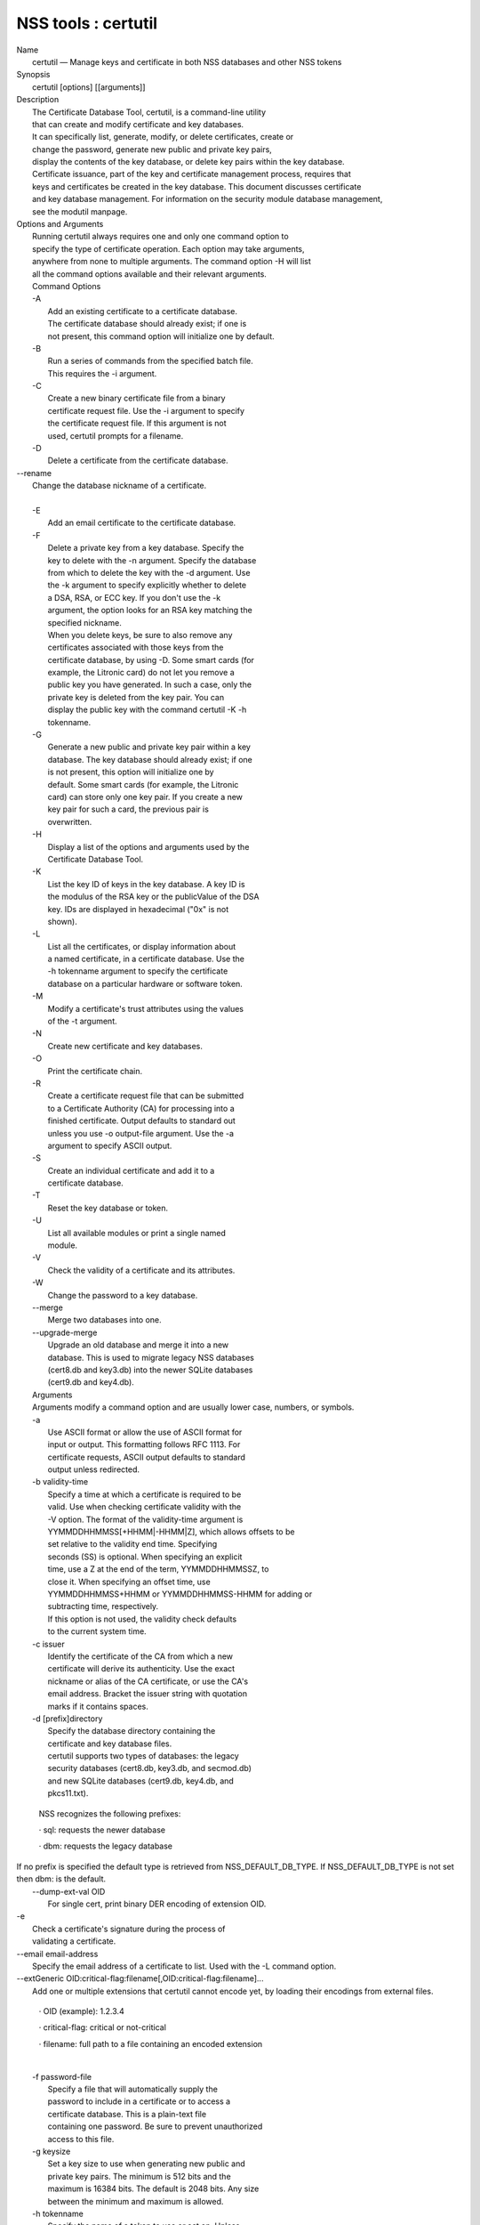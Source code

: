 .. _mozilla_projects_nss_reference_nss_tools_:_certutil:

NSS tools : certutil
====================

.. container::

   | Name
   |    certutil — Manage keys and certificate in both NSS databases and other NSS tokens
   | Synopsis
   |    certutil [options] [[arguments]]
   | Description
   |    The Certificate Database Tool, certutil, is a command-line utility
   |    that can create and modify certificate and key databases.
   |    It can specifically list, generate, modify, or delete certificates, create or
   |    change the password, generate new public and private key pairs,
   |    display the contents of the key database, or delete key pairs within  the key database.
   |    Certificate issuance, part of the key and certificate management process, requires that
   |    keys and certificates be created in the key database. This document discusses certificate
   |    and key database management. For information on the  security module database management,
   |    see the modutil manpage.
   | Options and Arguments
   |    Running certutil always requires one and only one command option to
   |    specify the type of certificate operation. Each option may take arguments,
   |    anywhere from none to multiple arguments. The command option -H will list
   |    all the command options available and their relevant arguments.
   |    Command Options
   |    -A
   |           Add an existing certificate to a certificate database.
   |           The certificate database should already exist; if one is
   |           not present, this command option will initialize one by default.
   |    -B
   |           Run a series of commands from the specified batch file.
   |           This requires the -i argument.
   |    -C
   |           Create a new binary certificate file from a binary
   |           certificate request file. Use the -i argument to specify
   |           the certificate request file. If this argument is not
   |           used, certutil prompts for a filename.
   |    -D
   |           Delete a certificate from the certificate database.

   |   --rename
   |          Change the database nickname of a certificate.

   |
   |    -E
   |           Add an email certificate to the certificate database.
   |    -F
   |           Delete a private key from a key database. Specify the
   |           key to delete with the -n argument. Specify the database
   |           from which to delete the key with the -d argument. Use
   |           the -k argument to specify explicitly whether to delete
   |           a DSA, RSA, or ECC key. If you don't use the -k
   |           argument, the option looks for an RSA key matching the
   |           specified nickname.
   |           When you delete keys, be sure to also remove any
   |           certificates associated with those keys from the
   |           certificate database, by using -D. Some smart cards (for
   |           example, the Litronic card) do not let you remove a
   |           public key you have generated. In such a case, only the
   |           private key is deleted from the key pair. You can
   |           display the public key with the command certutil -K -h
   |           tokenname.
   |    -G
   |           Generate a new public and private key pair within a key
   |           database. The key database should already exist; if one
   |           is not present, this option will initialize one by
   |           default. Some smart cards (for example, the Litronic
   |           card) can store only one key pair. If you create a new
   |           key pair for such a card, the previous pair is
   |           overwritten.
   |    -H
   |           Display a list of the options and arguments used by the
   |           Certificate Database Tool.
   |    -K
   |           List the key ID of keys in the key database. A key ID is
   |           the modulus of the RSA key or the publicValue of the DSA
   |           key. IDs are displayed in hexadecimal ("0x" is not
   |           shown).
   |    -L
   |           List all the certificates, or display information about
   |           a named certificate, in a certificate database. Use the
   |           -h tokenname argument to specify the certificate
   |           database on a particular hardware or software token.
   |    -M
   |           Modify a certificate's trust attributes using the values
   |           of the -t argument.
   |    -N
   |           Create new certificate and key databases.
   |    -O
   |           Print the certificate chain.
   |    -R
   |           Create a certificate request file that can be submitted
   |           to a Certificate Authority (CA) for processing into a
   |           finished certificate. Output defaults to standard out
   |           unless you use -o output-file argument. Use the -a
   |           argument to specify ASCII output.
   |    -S
   |           Create an individual certificate and add it to a
   |           certificate database.
   |    -T
   |           Reset the key database or token.
   |    -U
   |           List all available modules or print a single named
   |           module.
   |    -V
   |           Check the validity of a certificate and its attributes.
   |    -W
   |           Change the password to a key database.
   |    --merge
   |           Merge two databases into one.
   |    --upgrade-merge
   |           Upgrade an old database and merge it into a new
   |           database. This is used to migrate legacy NSS databases
   |           (cert8.db and key3.db) into the newer SQLite databases
   |           (cert9.db and key4.db).
   |    Arguments
   |    Arguments modify a command option and are usually lower case, numbers, or symbols.
   |    -a
   |           Use ASCII format or allow the use of ASCII format for
   |           input or output. This formatting follows RFC 1113. For
   |           certificate requests, ASCII output defaults to standard
   |           output unless redirected.
   |    -b validity-time
   |           Specify a time at which a certificate is required to be
   |           valid. Use when checking certificate validity with the
   |           -V option. The format of the validity-time argument is
   |           YYMMDDHHMMSS[+HHMM|-HHMM|Z], which allows offsets to be
   |           set relative to the validity end time. Specifying
   |           seconds (SS) is optional. When specifying an explicit
   |           time, use a Z at the end of the term, YYMMDDHHMMSSZ, to
   |           close it. When specifying an offset time, use
   |           YYMMDDHHMMSS+HHMM or YYMMDDHHMMSS-HHMM for adding or
   |           subtracting time, respectively.
   |           If this option is not used, the validity check defaults
   |           to the current system time.
   |    -c issuer
   |           Identify the certificate of the CA from which a new
   |           certificate will derive its authenticity. Use the exact
   |           nickname or alias of the CA certificate, or use the CA's
   |           email address. Bracket the issuer string with quotation
   |           marks if it contains spaces.
   |    -d [prefix]directory
   |           Specify the database directory containing the
   |           certificate and key database files.
   |           certutil supports two types of databases: the legacy
   |           security databases (cert8.db, key3.db, and secmod.db)
   |           and new SQLite databases (cert9.db, key4.db, and
   |           pkcs11.txt).

              NSS recognizes the following prefixes:

              ·   sql: requests the newer database

              ·   dbm: requests the legacy database

   |            If no prefix is specified the default type is retrieved from NSS_DEFAULT_DB_TYPE. If
     NSS_DEFAULT_DB_TYPE is not set
   |            then dbm: is the default.

   |     --dump-ext-val OID
   |            For single cert, print binary DER encoding of extension OID.
   |    -e
   |           Check a certificate's signature during the process of
   |           validating a certificate.

   |        --email email-address
   |            Specify the email address of a certificate to list. Used with the -L command option.

   |        --extGeneric OID:critical-flag:filename[,OID:critical-flag:filename]...
   |            Add one or multiple extensions that certutil cannot encode yet, by loading their
     encodings from external files.

              ·   OID (example): 1.2.3.4

              ·   critical-flag: critical or not-critical

              ·   filename: full path to a file containing an encoded extension

   |
   |    -f password-file
   |           Specify a file that will automatically supply the
   |           password to include in a certificate or to access a
   |           certificate database. This is a plain-text file
   |           containing one password. Be sure to prevent unauthorized
   |           access to this file.
   |    -g keysize
   |           Set a key size to use when generating new public and
   |           private key pairs. The minimum is 512 bits and the
   |           maximum is 16384 bits. The default is 2048 bits. Any size
   |           between the minimum and maximum is allowed.
   |    -h tokenname
   |           Specify the name of a token to use or act on. Unless
   |           specified otherwise the default token is an internal
   |           slot.
   |    -i input_file
   |           Pass an input file to the command. Depending on the
   |           command option, an input file can be a specific
   |           certificate, a certificate request file, or a batch file
   |           of commands.
   |    -k rsa|dsa|ec|all
   |           Specify the type of a key. The valid options are RSA,
   |           DSA, ECC, or all. The default value is rsa. Specifying
   |           the type of key can avoid mistakes caused by duplicate
   |           nicknames.
   |    -k key-type-or-id
   |            Specify the type or specific ID of a key.

   |            The valid key type options are rsa, dsa, ec, or all. The default value is rsa.
     Specifying the type of key can avoid
   |            mistakes caused by duplicate nicknames. Giving a key type generates a new key pair;
     giving the ID of an existing key
   |            reuses that key pair (which is required to renew certificates).
   |    -l
   |           Display detailed information when validating a
   |           certificate with the -V option.
   |    -m serial-number
   |           Assign a unique serial number to a certificate being created. This operation should
     be performed by a CA. If no
   |            serial number is provided a default serial number is made from the current time.
     Serial numbers are limited to
   |            integers.
   |    -n nickname
   |           Specify the nickname of a certificate or key to list,
   |           create, add to a database, modify, or validate. Bracket
   |           the nickname string with quotation marks if it contains
   |           spaces.
   |    -o output-file
   |           Specify the output file name for new certificates or
   |           binary certificate requests. Bracket the output-file
   |           string with quotation marks if it contains spaces. If
   |           this argument is not used the output destination
   |           defaults to standard output.
   |    -P dbPrefix
   |           Specify the prefix used on the certificate and key
   |           database file. This argument is provided to support
   |           legacy servers. Most applications do not use a database prefix.
   |    -p phone
   |           Specify a contact telephone number to include in new
   |           certificates or certificate requests. Bracket this
   |           string with quotation marks if it contains spaces.
   |    -q pqgfile or curve-name
   |            Read an alternate PQG value from the specified file when generating DSA key pairs.
   |            If this argument is not used,certutil generates its own PQG value. PQG files are
     created with a separate DSA utility.

              Elliptic curve name is one of the ones from SUITE B: nistp256, nistp384, nistp521

   |            If NSS has been compiled with support curves outside of SUITE B: sect163k1,
     nistk163, sect163r1, sect163r2, nistb163,
   |            sect193r1, sect193r2, sect233k1, nistk233, sect233r1, nistb233, sect239k1,
     sect283k1, nistk283, sect283r1, nistb283,
   |            sect409k1, nistk409, sect409r1, nistb409, sect571k1, nistk571, sect571r1, nistb571,
     secp160k1, secp160r1, secp160r2,
   |            secp192k1, secp192r1, nistp192, secp224k1, secp224r1, nistp224, secp256k1,
     secp256r1, secp384r1, secp521r1,
   |            prime192v1, prime192v2, prime192v3, prime239v1, prime239v2, prime239v3, c2pnb163v1,
     c2pnb163v2, c2pnb163v3,
   |            c2pnb176v1, c2tnb191v1, c2tnb191v2, c2tnb191v3, c2pnb208w1, c2tnb239v1, c2tnb239v2,
     c2tnb239v3, c2pnb272w1,
   |            c2pnb304w1, c2tnb359w1, c2pnb368w1, c2tnb431r1, secp112r1, secp112r2, secp128r1,
     secp128r2, sect113r1, sect113r2
   |            sect131r1, sect131r2

   |
   |    -r
   |           Display a certificate's binary DER encoding when listing
   |           information about that certificate with the -L option.
   |    -s subject
   |           Identify a particular certificate owner for new
   |           certificates or certificate requests. Bracket this
   |           string with quotation marks if it contains spaces. The
   |           subject identification format follows RFC #1485.
   |    -t trustargs
   |           Specify the trust attributes to modify in an existing
   |           certificate or to apply to a certificate when creating
   |           it or adding it to a database. There are three available
   |           trust categories for each certificate, expressed in the
   |           order SSL, email, object signing for each trust setting.
   |           In each category position, use none, any, or all of the
   |           attribute codes:
   |           + p - Valid peer
   |           + P - Trusted peer (implies p)
   |           + c - Valid CA
   |           + T - Trusted CA to issue client certificates (implies
   |             c)
   |           + C - Trusted CA to issue server certificates (SSL only)
   |             (implies c)
   |           + u - Certificate can be used for authentication or
   |             signing
   |           + w - Send warning (use with other attributes to include
   |             a warning when the certificate is used in that
   |             context)
   |           The attribute codes for the categories are separated by
   |           commas, and the entire set of attributes enclosed by
   |           quotation marks. For example:
   |           -t "TC,C,T"
   |           Use the -L option to see a list of the current
   |           certificates and trust attributes in a certificate
   |           database.

   |            Note that the output of the -L option may include "u" flag, which means that there
     is a private key associated with
   |            the certificate. It is a dynamic flag and you cannot set it with certutil.
   |    -u certusage
   |           Specify a usage context to apply when validating a
   |           certificate with the -V option.
   |           The contexts are the following:

              ·   C (as an SSL client)

              ·   V (as an SSL server)

              ·   L (as an SSL CA)

              ·   A (as Any CA)

              ·   Y (Verify CA)

              ·   S (as an email signer)

              ·   R (as an email recipient)

              ·   O (as an OCSP status responder)

              ·   J (as an object signer)

   |
   |    -v valid-months
   |           Set the number of months a new certificate will be
   |           valid. The validity period begins at the current system
   |           time unless an offset is added or subtracted with the -w
   |           option. If this argument is not used, the default
   |           validity period is three months. When this argument is
   |           used, the default three-month period is automatically
   |           added to any value given in the valid-month argument.
   |           For example, using this option to set a value of 3 would
   |           cause 3 to be added to the three-month default, creating
   |           a validity period of six months. You can use negative
   |           values to reduce the default period. For example,
   |           setting a value of -2 would subtract 2 from the default
   |           and create a validity period of one month.
   |    -w offset-months
   |           Set an offset from the current system time, in months,
   |           for the beginning of a certificate's validity period.
   |           Use when creating the certificate or adding it to a
   |           database. Express the offset in integers, using a minus
   |           sign (-) to indicate a negative offset. If this argument
   |           is not used, the validity period begins at the current
   |           system time. The length of the validity period is set
   |           with the -v argument.
   |    -X
   |           Force the key and certificate database to open in
   |           read-write mode. This is used with the -U and -L command
   |           options.
   |    -x
   |           Use certutil to generate the signature for a certificate
   |           being created or added to a database, rather than
   |           obtaining a signature from a separate CA.
   |    -y exp
   |           Set an alternate exponent value to use in generating a
   |           new RSA public key for the database, instead of the
   |           default value of 65537. The available alternate values
   |           are 3 and 17.
   |    -z noise-file
   |           Read a seed value from the specified file to generate a
   |           new private and public key pair. This argument makes it
   |           possible to use hardware-generated seed values or
   |           manually create a value from the keyboard. The minimum
   |           file size is 20 bytes.
   |    -0 SSO_password
   |           Set a site security officer password on a token.
   |    -1 \| --keyUsage keyword,keyword
   |           Set a Netscape Certificate Type Extension in the
   |           certificate. There are several available keywords:
   |           + digital signature
   |           + nonRepudiation
   |           + keyEncipherment
   |           + dataEncipherment
   |           + keyAgreement
   |           + certSigning
   |           + crlSigning
   |           + critical
   |    -2
   |           Add a basic constraint extension to a certificate that
   |           is being created or added to a database. This extension
   |           supports the certificate chain verification process.
   |           certutil prompts for the certificate constraint
   |           extension to select.
   |           X.509 certificate extensions are described in RFC 5280.
   |    -3
   |           Add an authority key ID extension to a certificate that
   |           is being created or added to a database. This extension
   |           supports the identification of a particular certificate,
   |           from among multiple certificates associated with one
   |           subject name, as the correct issuer of a certificate.
   |           The Certificate Database Tool will prompt you to select
   |           the authority key ID extension.
   |           X.509 certificate extensions are described in RFC 5280.
   |    -4
   |           Add a CRL distribution point extension to a certificate
   |           that is being created or added to a database. This
   |           extension identifies the URL of a certificate's
   |           associated certificate revocation list (CRL). certutil
   |           prompts for the URL.
   |           X.509 certificate extensions are described in RFC 5280.
   |    -5 \| --nsCertType keyword,keyword
   |           Add a Netscape certificate type extension to a
   |           certificate that is being created or added to the
   |           database. There are several available keywords:
   |           + sslClient
   |           + sslServer
   |           + smime
   |           + objectSigning
   |           + sslCA
   |           + smimeCA
   |           + objectSigningCA
   |           + critical
   |           X.509 certificate extensions are described in RFC 5280.
   |    -6 \| --extKeyUsage keyword,keyword
   |           Add an extended key usage extension to a certificate
   |           that is being created or added to the database. Several
   |           keywords are available:
   |           + serverAuth
   |           + clientAuth
   |           + codeSigning
   |           + emailProtection
   |           + timeStamp
   |           + ocspResponder
   |           + stepUp
   |           + critical
   |           X.509 certificate extensions are described in RFC 5280.
   |    -7 emailAddrs
   |           Add a comma-separated list of email addresses to the
   |           subject alternative name extension of a certificate or
   |           certificate request that is being created or added to
   |           the database. Subject alternative name extensions are
   |           described in Section 4.2.1.7 of RFC 3280.
   |    -8 dns-names
   |           Add a comma-separated list of DNS names to the subject
   |           alternative name extension of a certificate or
   |           certificate request that is being created or added to
   |           the database. Subject alternative name extensions are
   |           described in Section 4.2.1.7 of RFC 3280.
   |    --extAIA
   |           Add the Authority Information Access extension to the
   |           certificate. X.509 certificate extensions are described
   |           in RFC 5280.
   |    --extSIA
   |           Add the Subject Information Access extension to the
   |           certificate. X.509 certificate extensions are described
   |           in RFC 5280.
   |    --extCP
   |           Add the Certificate Policies extension to the
   |           certificate. X.509 certificate extensions are described
   |           in RFC 5280.
   |    --extPM
   |           Add the Policy Mappings extension to the certificate.
   |           X.509 certificate extensions are described in RFC 5280.
   |    --extPC
   |           Add the Policy Constraints extension to the certificate.
   |           X.509 certificate extensions are described in RFC 5280.
   |    --extIA
   |           Add the Inhibit Any Policy Access extension to the
   |           certificate. X.509 certificate extensions are described
   |           in RFC 5280.
   |    --extSKID
   |           Add the Subject Key ID extension to the certificate.
   |           X.509 certificate extensions are described in RFC 5280.
   |    --source-dir certdir
   |           Identify the certificate database directory to upgrade.
   |    --source-prefix certdir
   |           Give the prefix of the certificate and key databases to
   |           upgrade.
   |    --upgrade-id uniqueID
   |           Give the unique ID of the database to upgrade.
   |    --upgrade-token-name name
   |           Set the name of the token to use while it is being
   |           upgraded.
   |    -@ pwfile
   |           Give the name of a password file to use for the database
   |           being upgraded.
   | Usage and Examples
   |    Most of the command options in the examples listed here have
   |    more arguments available. The arguments included in these
   |    examples are the most common ones or are used to illustrate a
   |    specific scenario. Use the -H option to show the complete list
   |    of arguments for each command option.
   |    Creating New Security Databases
   |    Certificates, keys, and security modules related to managing
   |    certificates are stored in three related databases:
   |      \* cert8.db or cert9.db
   |      \* key3.db or key4.db
   |      \* secmod.db or pkcs11.txt
   |    These databases must be created before certificates or keys can
   |    be generated.
   | certutil -N -d [sql:]directory
   |    Creating a Certificate Request
   |    A certificate request contains most or all of the information
   |    that is used to generate the final certificate. This request is
   |    submitted separately to a certificate authority and is then
   |    approved by some mechanism (automatically or by human review).
   |    Once the request is approved, then the certificate is
   |    generated.
   | $ certutil -R -k key-type-or-id [-q pqgfile|curve-name] -g key-size -s s
   | ubject [-h tokenname] -d [sql:]directory [-p phone] [-o output-file] [-a
   | ]
   |    The -R command options requires four arguments:
   |      \* -k to specify either the key type to generate or, when
   |        renewing a certificate, the existing key pair to use
   |      \* -g to set the keysize of the key to generate
   |      \* -s to set the subject name of the certificate
   |      \* -d to give the security database directory
   |    The new certificate request can be output in ASCII format (-a)
   |    or can be written to a specified file (-o).
   |    For example:
   | $ certutil -R -k ec -q nistb409 -g 512 -s "CN=John Smith,O=Example Corp,
   | L=Mountain View,ST=California,C=US" -d sql:/home/my/sharednssdb -p 650-5
   | 55-0123 -a -o cert.cer
   | Generating key.  This may take a few moments...
   | Certificate request generated by Netscape
   | Phone: 650-555-0123
   | Common Name: John Smith
   | Email: (not ed)
   | Organization: Example Corp
   | State: California
   | Country: US
   | -----BEGIN NEW CERTIFICATE REQUEST-----
   | MIIBIDCBywIBADBmMQswCQYDVQQGEwJVUzETMBEGA1UECBMKQ2FsaWZvcm5pYTEW
   | MBQGA1UEBxMNTW91bnRhaW4gVmlldzEVMBMGA1UEChMMRXhhbXBsZSBDb3JwMRMw
   | EQYDVQQDEwpKb2huIFNtaXRoMFwwDQYJKoZIhvcNAQEBBQADSwAwSAJBAMVUpDOZ
   | KmHnOx7reP8Cc0Lk+fFWEuYIDX9W5K/BioQOKvEjXyQZhit9aThzBVMoSf1Y1S8J
   | CzdUbCg1+IbnXaECAwEAAaAAMA0GCSqGSIb3DQEBBQUAA0EAryqZvpYrUtQ486Ny
   | qmtyQNjIi1F8c1Z+TL4uFYlMg8z6LG/J/u1E5t1QqB5e9Q4+BhRbrQjRR1JZx3tB
   | 1hP9Gg==
   | -----END NEW CERTIFICATE REQUEST-----
   |    Creating a Certificate
   |    A valid certificate must be issued by a trusted CA. This can be
   |    done by specifying a CA certificate (-c) that is stored in the
   |    certificate database. If a CA key pair is not available, you
   |    can create a self-signed certificate using the -x argument with
   |    the -S command option.
   | $ certutil -S -k rsa|dsa|ec -n certname -s subject [-c issuer \|-x] -t tr
   | ustargs -d [sql:]directory [-m serial-number] [-v valid-months] [-w offs
   | et-months] [-p phone] [-1] [-2] [-3] [-4] [-5 keyword] [-6 keyword] [-7
   | emailAddress] [-8 dns-names] [--extAIA] [--extSIA] [--extCP] [--extPM] [
   | --extPC] [--extIA] [--extSKID]
   |    The series of numbers and --ext\* options set certificate
   |    extensions that can be added to the certificate when it is
   |    generated by the CA.
   |    For example, this creates a self-signed certificate:
   | $ certutil -S -s "CN=Example CA" -n my-ca-cert -x -t "C,C,C" -1 -2 -5 -m
   |  3650
   |    From there, new certificates can reference the self-signed
   |    certificate:
   | $ certutil -S -s "CN=My Server Cert" -n my-server-cert -c "my-ca-cert" -
   | t "u,u,u" -1 -5 -6 -8 -m 730
   |    Generating a Certificate from a Certificate Request
   |    When a certificate request is created, a certificate can be
   |    generated by using the request and then referencing a
   |    certificate authority signing certificate (the issuer specified
   |    in the -c argument). The issuing certificate must be in the
   |    certificate database in the specified directory.
   | certutil -C -c issuer -i cert-request-file -o output-file [-m serial-num
   | ber] [-v valid-months] [-w offset-months] -d [sql:]directory [-1] [-2] [
   | -3] [-4] [-5 keyword] [-6 keyword] [-7 emailAddress] [-8 dns-names]
   |    For example:
   | $ certutil -C -c "my-ca-cert" -i /home/certs/cert.req -o cert.cer -m 010
   |  -v 12 -w 1 -d sql:/home/my/sharednssdb -1 nonRepudiation,dataEncipherme
   | nt -5 sslClient -6 clientAuth -7 jsmith@example.com
   |    Generating Key Pairs
   |    Key pairs are generated automatically with a certificate
   |    request or certificate, but they can also be generated
   |    independently using the -G command option.
   | certutil -G -d [sql:]directory \| -h tokenname -k key-type -g key-size [-
   | y exponent-value] -q pqgfile|curve-name
   |    For example:
   | $ certutil -G -h lunasa -k ec -g 256 -q sect193r2
   |    Listing Certificates
   |    The -L command option lists all of the certificates listed in
   |    the certificate database. The path to the directory (-d) is
   |    required.
   | $ certutil -L -d sql:/home/my/sharednssdb
   | Certificate Nickname                                         Trust Attri
   | butes
   |                                                              SSL,S/MIME,
   | JAR/XPI
   | CA Administrator of Instance pki-ca1's Example Domain ID     u,u,u
   | TPS Administrator's Example Domain ID                        u,u,u
   | Google Internet Authority                                    ,,
   | Certificate Authority - Example Domain                       CT,C,C
   |    Using additional arguments with -L can return and print the
   |    information for a single, specific certificate. For example,
   |    the -n argument passes the certificate name, while the -a
   |    argument prints the certificate in ASCII format:
   | $ certutil -L -d sql:/home/my/sharednssdb -a -n "Certificate Authority -
   |  Example Domain"
   | -----BEGIN CERTIFICATE-----
   | MIIDmTCCAoGgAwIBAgIBATANBgkqhkiG9w0BAQUFADA5MRcwFQYDVQQKEw5FeGFt
   | cGxlIERvbWFpbjEeMBwGA1UEAxMVQ2VydGlmaWNhdGUgQXV0aG9yaXR5MB4XDTEw
   | MDQyOTIxNTY1OFoXDTEyMDQxODIxNTY1OFowOTEXMBUGA1UEChMORXhhbXBsZSBE
   | b21haW4xHjAcBgNVBAMTFUNlcnRpZmljYXRlIEF1dGhvcml0eTCCASIwDQYJKoZI
   | hvcNAQEBBQADggEPADCCAQoCggEBAO/bqUli2KwqXFKmMMG93KN1SANzNTXA/Vlf
   | Tmrih3hQgjvR1ktIY9aG6cB7DSKWmtHp/+p4PUCMqL4ZrSGt901qxkePyZ2dYmM2
   | RnelK+SEUIPiUtoZaDhNdiYsE/yuDE8vQWj0vHCVL0w72qFUcSQ/WZT7FCrnUIUI
   | udeWnoPSUn70gLhcj/lvxl7K9BHyD4Sq5CzktwYtFWLiiwV+ZY/Fl6JgbGaQyQB2
   | bP4iRMfloGqsxGuB1evWVDF1haGpFDSPgMnEPSLg3/3dXn+HDJbZ29EU8/xKzQEb
   | 3V0AHKbu80zGllLEt2Zx/WDIrgJEN9yMfgKFpcmL+BvIRsmh0VsCAwEAAaOBqzCB
   | qDAfBgNVHSMEGDAWgBQATgxHQyRUfKIZtdp55bZlFr+tFzAPBgNVHRMBAf8EBTAD
   | AQH/MA4GA1UdDwEB/wQEAwIBxjAdBgNVHQ4EFgQUAE4MR0MkVHyiGbXaeeW2ZRa/
   | rRcwRQYIKwYBBQUHAQEEOTA3MDUGCCsGAQUFBzABhilodHRwOi8vbG9jYWxob3N0
   | LmxvY2FsZG9tYWluOjkxODAvY2Evb2NzcDANBgkqhkiG9w0BAQUFAAOCAQEAi8Gk
   | L3XO43u7/TDOeEsWPmq+jZsDZ3GZ85Ajt3KROLWeKVZZZa2E2Hnsvf2uXbk5amKe
   | lRxdSeRH9g85pv4KY7Z8xZ71NrI3+K3uwmnqkc6t0hhYb1mw/gx8OAAoluQx3biX
   | JBDxjI73Cf7XUopplHBjjiwyGIJUO8BEZJ5L+TF4P38MJz1snLtzZpEAX5bl0U76
   | bfu/tZFWBbE8YAWYtkCtMcalBPj6jn2WD3M01kGozW4mmbvsj1cRB9HnsGsqyHCu
   | U0ujlL1H/RWcjn607+CTeKH9jLMUqCIqPJNOa+kq/6F7NhNRRiuzASIbZc30BZ5a
   | nI7q5n1USM3eWQlVXw==
   | -----END CERTIFICATE-----
   |    Listing Keys
   |    Keys are the original material used to encrypt certificate
   |    data. The keys generated for certificates are stored
   |    separately, in the key database.
   |    To list all keys in the database, use the -K command option and
   |    the (required) -d argument to give the path to the directory.
   | $ certutil -K -d sql:/home/my/sharednssdb
   | certutil: Checking token "NSS Certificate DB" in slot "NSS User Private
   | Key and Certificate Services                  "
   | < 0> rsa      455a6673bde9375c2887ec8bf8016b3f9f35861d   Thawte Freemail
   |  Member's Thawte Consulting (Pty) Ltd. ID
   | < 1> rsa      40defeeb522ade11090eacebaaf1196a172127df   Example Domain
   | Administrator Cert
   | < 2> rsa      1d0b06f44f6c03842f7d4f4a1dc78b3bcd1b85a5   John Smith user
   |  cert
   |    There are ways to narrow the keys listed in the search results:
   |      \* To return a specific key, use the -n name argument with the
   |        name of the key.
   |      \* If there are multiple security devices loaded, then the -h
   |        tokenname argument can search a specific token or all
   |        tokens.
   |      \* If there are multiple key types available, then the -k
   |        key-type argument can search a specific type of key, like
   |        RSA, DSA, or ECC.
   |    Listing Security Modules
   |    The devices that can be used to store certificates -- both
   |    internal databases and external devices like smart cards -- are
   |    recognized and used by loading security modules. The -U command
   |    option lists all of the security modules listed in the
   |    secmod.db database. The path to the directory (-d) is required.
   | $ certutil -U -d sql:/home/my/sharednssdb
   |     slot: NSS User Private Key and Certificate Services
   |    token: NSS Certificate DB
   |     slot: NSS Internal Cryptographic Services
   |    token: NSS Generic Crypto Services
   |    Adding Certificates to the Database
   |    Existing certificates or certificate requests can be added
   |    manually to the certificate database, even if they were
   |    generated elsewhere. This uses the -A command option.
   | certutil -A -n certname -t trustargs -d [sql:]directory [-a] [-i input-f
   | ile]
   |    For example:
   | $ certutil -A -n "CN=My SSL Certificate" -t "u,u,u" -d sql:/home/my/shar
   | ednssdb -i /home/example-certs/cert.cer
   |    A related command option, -E, is used specifically to add email
   |    certificates to the certificate database. The -E command has
   |    the same arguments as the -A command. The trust arguments for
   |    certificates have the format SSL,S/MIME,Code-signing, so the
   |    middle trust settings relate most to email certificates (though
   |    the others can be set). For example:
   | $ certutil -E -n "CN=John Smith Email Cert" -t ",Pu," -d sql:/home/my/sh
   | arednssdb -i /home/example-certs/email.cer
   |    Deleting Certificates to the Database
   |    Certificates can be deleted from a database using the -D
   |    option. The only required options are to give the security
   |    database directory and to identify the certificate nickname.
   | certutil -D -d [sql:]directory -n "nickname"
   |    For example:
   | $ certutil -D -d sql:/home/my/sharednssdb -n "my-ssl-cert"
   |    Validating Certificates
   |    A certificate contains an expiration date in itself, and
   |    expired certificates are easily rejected. However, certificates
   |    can also be revoked before they hit their expiration date.
   |    Checking whether a certificate has been revoked requires
   |    validating the certificate. Validation can also be used to
   |    ensure that the certificate is only used for the purposes it
   |    was initially issued for. Validation is carried out by the -V
   |    command option.
   | certutil -V -n certificate-name [-b time] [-e] [-u cert-usage] -d [sql:]
   | directory
   |    For example, to validate an email certificate:
   | $ certutil -V -n "John Smith's Email Cert" -e -u S,R -d sql:/home/my/sha
   | rednssdb
   |    Modifying Certificate Trust Settings
   |    The trust settings (which relate to the operations that a
   |    certificate is allowed to be used for) can be changed after a
   |    certificate is created or added to the database. This is
   |    especially useful for CA certificates, but it can be performed
   |    for any type of certificate.
   | certutil -M -n certificate-name -t trust-args -d [sql:]directory
   |    For example:
   | $ certutil -M -n "My CA Certificate" -d sql:/home/my/sharednssdb -t "CTu
   | ,CTu,CTu"
   |    Printing the Certificate Chain
   |    Certificates can be issued in chains because every certificate
   |    authority itself has a certificate; when a CA issues a
   |    certificate, it essentially stamps that certificate with its
   |    own fingerprint. The -O prints the full chain of a certificate,
   |    going from the initial CA (the root CA) through ever
   |    intermediary CA to the actual certificate. For example, for an
   |    email certificate with two CAs in the chain:
   | $ certutil -d sql:/home/my/sharednssdb -O -n "jsmith@example.com"
   | "Builtin Object Token:Thawte Personal Freemail CA" [E=personal-freemail@
   | thawte.com,CN=Thawte Personal Freemail CA,OU=Certification Services Divi
   | sion,O=Thawte Consulting,L=Cape Town,ST=Western Cape,C=ZA]
   |   "Thawte Personal Freemail Issuing CA - Thawte Consulting" [CN=Thawte P
   | ersonal Freemail Issuing CA,O=Thawte Consulting (Pty) Ltd.,C=ZA]
   |     "(null)" [E=jsmith@example.com,CN=Thawte Freemail Member]
   |    Resetting a Token
   |    The device which stores certificates -- both external hardware
   |    devices and internal software databases -- can be blanked and
   |    reused. This operation is performed on the device which stores
   |    the data, not directly on the security databases, so the
   |    location must be referenced through the token name (-h) as well
   |    as any directory path. If there is no external token used, the
   |    default value is internal.
   | certutil -T -d [sql:]directory -h token-name -0 security-officer-passwor
   | d
   |    Many networks have dedicated personnel who handle changes to
   |    security tokens (the security officer). This person must supply
   |    the password to access the specified token. For example:
   | $ certutil -T -d sql:/home/my/sharednssdb -h nethsm -0 secret
   |    Upgrading or Merging the Security Databases
   |    Many networks or applications may be using older BerkeleyDB
   |    versions of the certificate database (cert8.db). Databases can
   |    be upgraded to the new SQLite version of the database
   |    (cert9.db) using the --upgrade-merge command option or existing
   |    databases can be merged with the new cert9.db databases using
   |    the ---merge command.
   |    The --upgrade-merge command must give information about the
   |    original database and then use the standard arguments (like -d)
   |    to give the information about the new databases. The command
   |    also requires information that the tool uses for the process to
   |    upgrade and write over the original database.
   | certutil --upgrade-merge -d [sql:]directory [-P dbprefix] --source-dir d
   | irectory --source-prefix dbprefix --upgrade-id id --upgrade-token-name n
   | ame [-@ password-file]
   |    For example:
   | $ certutil --upgrade-merge -d sql:/home/my/sharednssdb --source-dir /opt
   | /my-app/alias/ --source-prefix serverapp- --upgrade-id 1 --upgrade-token
   | -name internal
   |    The --merge command only requires information about the
   |    location of the original database; since it doesn't change the
   |    format of the database, it can write over information without
   |    performing interim step.
   | certutil --merge -d [sql:]directory [-P dbprefix] --source-dir directory
   |  --source-prefix dbprefix [-@ password-file]
   |    For example:
   | $ certutil --merge -d sql:/home/my/sharednssdb --source-dir /opt/my-app/
   | alias/ --source-prefix serverapp-
   |    Running certutil Commands from a Batch File
   |    A series of commands can be run sequentially from a text file
   |    with the -B command option. The only argument for this
   |    specifies the input file.
   | $ certutil -B -i /path/to/batch-file
   | NSS Database Types
   |    NSS originally used BerkeleyDB databases to store security
   |    information. The last versions of these legacy databases are:
   |      \* cert8.db for certificates
   |      \* key3.db for keys
   |      \* secmod.db for PKCS #11 module information
   |    BerkeleyDB has performance limitations, though, which prevent
   |    it from being easily used by multiple applications
   |    simultaneously. NSS has some flexibility that allows
   |    applications to use their own, independent database engine
   |    while keeping a shared database and working around the access
   |    issues. Still, NSS requires more flexibility to provide a truly
   |    shared security database.
   |    In 2009, NSS introduced a new set of databases that are SQLite
   |    databases rather than BerkleyDB. These new databases provide
   |    more accessibility and performance:
   |      \* cert9.db for certificates
   |      \* key4.db for keys
   |      \* pkcs11.txt, which is listing of all of the PKCS #11 modules
   |        contained in a new subdirectory in the security databases
   |        directory
   |    Because the SQLite databases are designed to be shared, these
   |    are the shared database type. The shared database type is
   |    preferred; the legacy format is included for backward
   |    compatibility.
   |    By default, the tools (certutil, pk12util, modutil) assume that
   |    the given security databases follow the more common legacy
   |    type. Using the SQLite databases must be manually specified by
   |    using the sql: prefix with the given security directory. For
   |    example:
   | $ certutil -L -d sql:/home/my/sharednssdb
   |    To set the shared database type as the default type for the
   |    tools, set the NSS_DEFAULT_DB_TYPE environment variable to sql:
   | export NSS_DEFAULT_DB_TYPE="sql"
   |    This line can be set added to the ~/.bashrc file to make the
   |    change permanent.
   |    Most applications do not use the shared database by default,
   |    but they can be configured to use them. For example, this
   |    how-to article covers how to configure Firefox and Thunderbird
   |    to use the new shared NSS databases:
   |      \* https://wiki.mozilla.org/NSS_Shared_DB_Howto
   |    For an engineering draft on the changes in the shared NSS
   |    databases, see the NSS project wiki:
   |      \* https://wiki.mozilla.org/NSS_Shared_DB
   | See Also
   |    pk12util (1)
   |    modutil (1)
   |    certutil has arguments or operations that use features defined
   |    in several IETF RFCs.
   |      \* `http://tools.ietf.org/html/rfc5280 <https://datatracker.ietf.org/doc/html/rfc5280>`__
   |      \* `http://tools.ietf.org/html/rfc1113 <https://datatracker.ietf.org/doc/html/rfc1113>`__
   |      \* `http://tools.ietf.org/html/rfc1485 <https://datatracker.ietf.org/doc/html/rfc1485>`__
   |    The NSS wiki has information on the new database design and how
   |    to configure applications to use it.
   |      \* https://wiki.mozilla.org/NSS_Shared_DB_Howto
   |      \* https://wiki.mozilla.org/NSS_Shared_DB
   | Additional Resources
   |    For information about NSS and other tools related to NSS (like
   |    JSS), check out the NSS project wiki at
   |   
     `http://www.mozilla.org/projects/security/pki/nss/ <https://www.mozilla.org/projects/security/pki/nss/>`__.
     The NSS site
   |    relates directly to NSS code changes and releases.
   |    Mailing lists:
   |    https://lists.mozilla.org/listinfo/dev-tech-crypto
   |    IRC: Freenode at #dogtag-pki
   | Authors
   |    The NSS tools were written and maintained by developers with
   |    Netscape, Red Hat, Sun, Oracle, Mozilla, and Google.
   |    Authors: Elio Maldonado <emaldona@redhat.com>, Deon Lackey
   |    <dlackey@redhat.com>.

   | LICENSE
   |        Licensed under the Mozilla Public License, v. 2.0. If a copy of the MPL was not
     distributed with this file, You can
   |        obtain one at https://mozilla.org/MPL/2.0/.

   | NOTES
   |         1. Mozilla NSS bug 836477
   |            https://bugzilla.mozilla.org/show_bug.cgi?id=836477